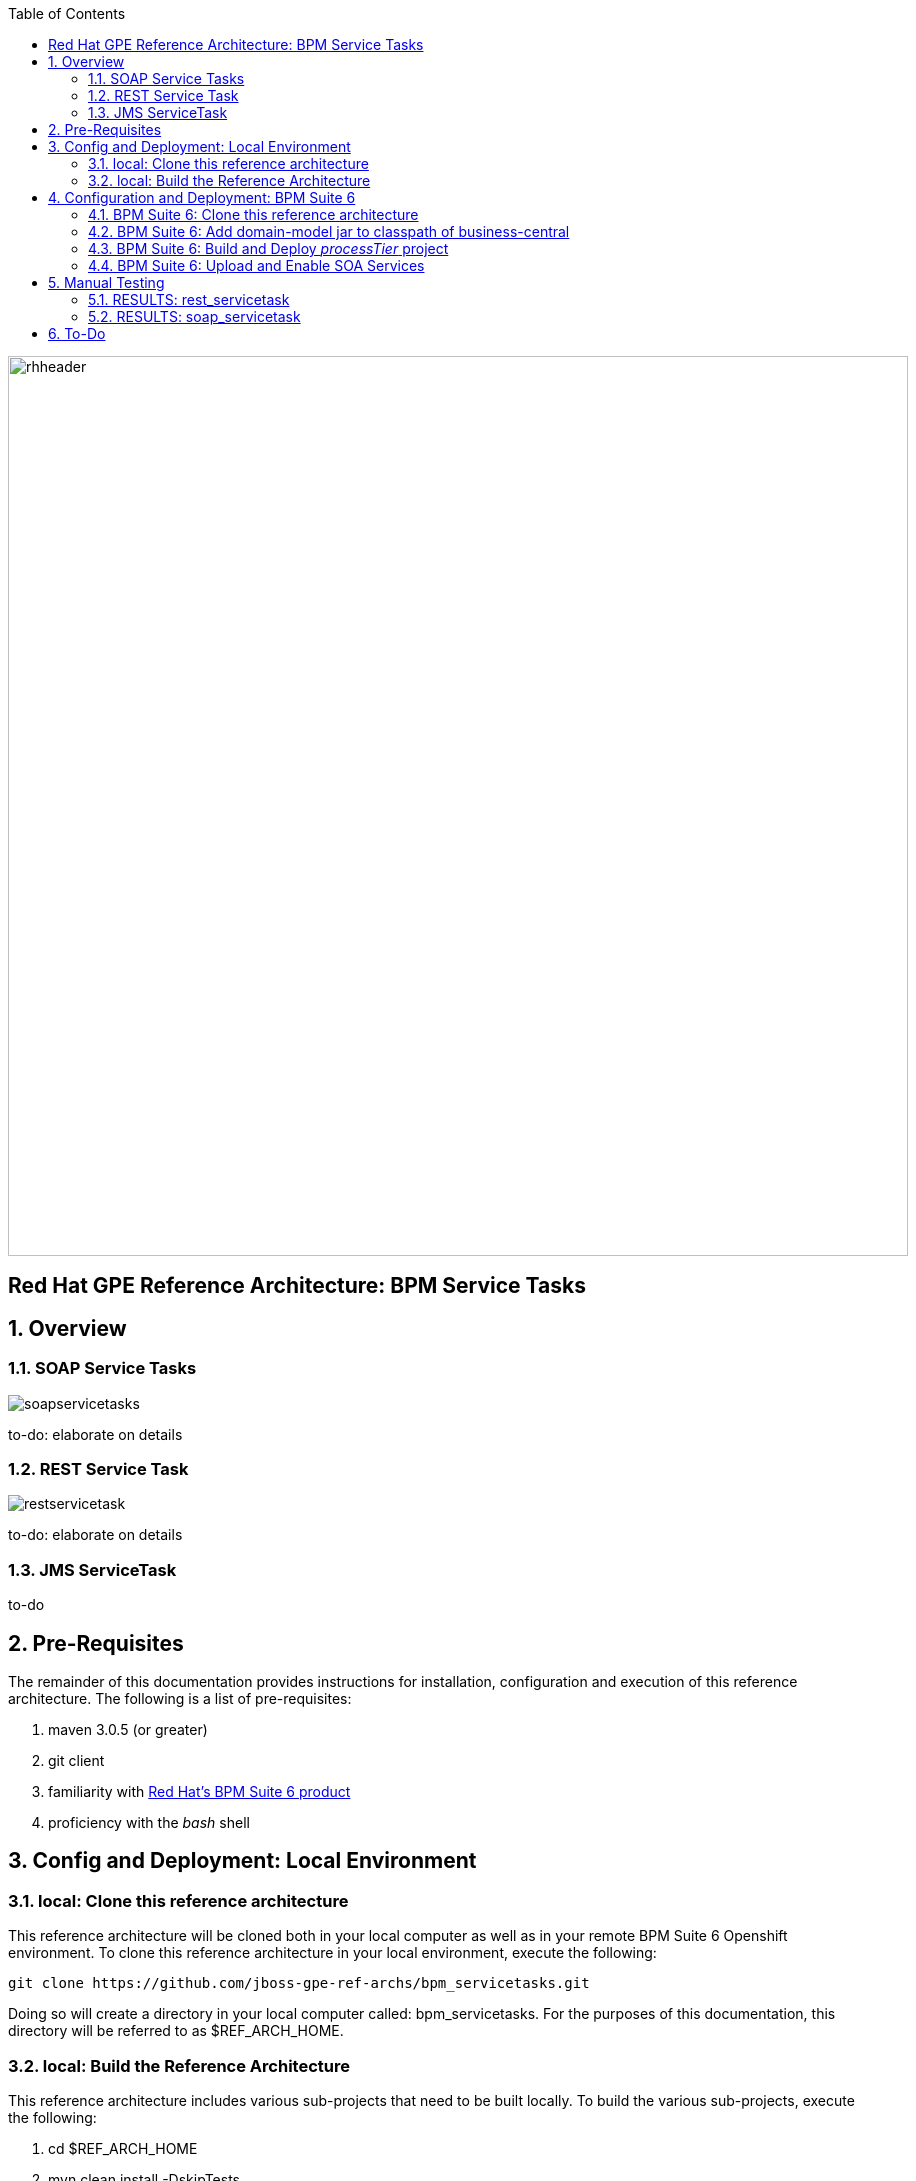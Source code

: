:data-uri:
:toc2:
:rhtlink: link:https://www.redhat.com[Red Hat]
:bpmproduct: link:https://access.redhat.com/site/documentation/en-US/Red_Hat_JBoss_BPM_Suite/[Red Hat's BPM Suite 6 product]

image::images/rhheader.png[width=900]

:numbered!:
[abstract]
== Red Hat GPE Reference Architecture:  BPM Service Tasks

:numbered:

== Overview

=== SOAP Service Tasks

image::images/soapservicetasks.png[]

to-do:  elaborate on details

=== REST Service Task 

image::images/restservicetask.png[]

to-do: elaborate on details

=== JMS ServiceTask 
to-do

== Pre-Requisites
The remainder of this documentation provides instructions for installation, configuration and execution of this reference architecture. 
The following is a list of pre-requisites:

. maven 3.0.5 (or greater)
. git client
. familiarity with {bpmproduct}
. proficiency with the _bash_ shell 

== Config and Deployment:  Local Environment

=== local:  Clone this reference architecture
This reference architecture will be cloned both in your local computer as well as in your remote BPM Suite 6 Openshift environment.
To clone this reference architecture in your local environment, execute the following:

--------
git clone https://github.com/jboss-gpe-ref-archs/bpm_servicetasks.git
--------

Doing so will create a directory in your local computer called:  bpm_servicetasks.
For the purposes of this documentation, this directory will be referred to as $REF_ARCH_HOME.

=== local: Build the Reference Architecture
This reference architecture includes various sub-projects that need to be built locally. 
To build the various sub-projects, execute the following:

. cd $REF_ARCH_HOME
. mvn clean install -DskipTests

== Configuration and Deployment:  BPM Suite 6

=== BPM Suite 6:  Clone this reference architecture
This reference architecture includes a KIE project called: _processTier_ .
The _processTier_ project includes several BPMN2 process definitions that show-case invocation of remote SOA services via standard transports.

Use the following steps to clone this reference architecture in BPM Suite 6:

. Log into the Business-Central web application of BPM Suite 6
. navigate to:  Authoring -> Administration.
. Select `Organizational Units` -> `Manage Organizational Units`
. Under `Organizational Unit Manager`, select the `Add` button
. Enter a name of _gpe_ and an owner of _jboss_. Click `OK`
. Clone this fsw_bpms_integration repository in BPM Suite 6
.. Select `Repositories` -> `Clone Repository` .  
.. Populate the _Clone Repository_ box as follows and then click _Clone_ :

image::images/clone_repo.png[]

Enter _bpmservicetask_ as the value of the _repository name_.  
The value of _Git URL_ is the URL to this reference architecture in github:

-----
https://github.com/jboss-gpe-ref-archs/bpm_servicetask.git
-----

Once successfully cloned, BPM Suite 6 will pop-up a new dialog box with the message:  _The repository is cloned successfully_

=== BPM Suite 6:  Add domain-model jar to classpath of business-central
The _processTier_ KIE project references a domain model that is included in the $REF_ARCH_HOME/domain directory of this reference architecture.

One approach toward making this domain model available to the _processTier_ KIE project is to manually upload libraries to the BPM Suite 6  _Artifact Repository_ and then define dependencies in the KIE project to those newly  uploaded libraries.
As of BPM Suite 6.0.2, this approach however causes classloader inconsistencies when invoking SOAP services with complex types.
When using the SOAP based WorkItemHandlers, it is not sufficient to make the domain model jar visible to the KIE project only.
Instead, the domain model jar needs to be made visible to the entire classpath of the BPM Suite business-central web artifact.

Since this reference architecture does show-case use of invoking a remote SOAP service that requires a complex-type in its payload, the domain model jar will be made visible to the classpath of the business-central web archive. 
JBoss EAP 6 allows for two different options for adding the libraries to the classpath of a web artifact (in this case:  business-central.war):

. Deploy the domain model jar as a static shared JBoss module and enter in an explicit dependency on this new JBoss module in business-central.war/WEB-INF/jboss-deployment-structure.xml
. Add the domain model jar to: business-central.war/WEB-INF/lib

For the purpose of this reference architecture, the latter approach will be used.
In your remote BPM Suite 6 enabled OpenShift environment, execute a command similar to the following:

------
scp $REF_ARCH_HOME/domain/target/domain-1.0.jar  <ssh_url_to_your_remote_gear>:~/bpms/standalone/deployments/business-central.war/WEB-INF/lib
------

=== BPM Suite 6:  Build and Deploy _processTier_ project
. Build and Deploy the _processTier_ project by executing the following:
.. Authoring -> Project Authoring -> Tools -> Project Editor -> Build and Deploy
. If interested, verify deployment:
.. Deploy -> Deployments

image::images/deployment.png[]


=== BPM Suite 6:  Upload and Enable SOA Services
In the $REF_ARCH_HOME/serviceTier directory are various services that when deployed will be exposed via standard transports:  REST, SOAP and JMS.
These services are implemented utilizing stock JEE functionality provided by the underlying JBoss Enterprise Application Platform.
In this reference architecture, these SOA services are invoked by the corresponding BPM _Service Tasks_ used in the process definitions included in the _processTier_ KIE project.
Upload and enable these services to your remote JBoss EAP environment via following procedure:

. Navigate your browser to the JBoss EAP Management console
. Click: Runtime -> Manage Deployments -> Add
. In the _Create Deployment_ pop-up, click _Choose File_ and navigate to $REF_ARCH_HOME/serviceTier/target/bizservices.war
. Once uploaded, highlight the new web artifact and click the _En/Disable_ button


image::images/add_service.png[]


[start=5]
. Upon doing so, the jboss server.log file will log the deployment of the various services similar to the following:

----------
JBAS018210: Register web context: /bizservices
JBAS018559: Deployed "bizservices.war" (runtime-name : "bizservices.war")

----------

All SOA services are packaged in the same _bizservices.war_ web artifact.

== Manual Testing
All BPMN2 process definitions included in the _processTier_ KIE project can be started manually via BPM Central.
To do so, execute the following:

. Navigate to:  Process Management -> Process Definitions
. Select the _Start_ icon of any of the listed process definitions.
. A form should appear with only a _play_ button to start that specific process.
. Make sure your $JBOSS_HOME/standalone/log/server.log is being tailed and click this play button.

=== RESULTS:  rest_servicetask
Upon starting an instance of rest_servicetask, the following should appear in the server.log:

--------------
[stdout] prepRESTCall() policyString = {"driver":{"age":22,"creditScore":null,"dlNumber":null,"driverName":"alex","numberOfAccidents":0,"numberOfTickets":1,"ssn":null},"policyType":null,"price":500,"priceDiscount":null,"vehicleYear":2014}
[stdout] prepRESTcall() urlSting = http://192.168.5.5:8080/bizservices/policy
[AuditReview] (http-/192.168.5.5:8080-4) reviewQuote() contentType = application/json : policyObj = 
    policyType : null
    price : 500
    priceDiscount : null
    vehicle year : 2014
    driver : 
        driverName : alex
        dlNumber : null
        age : 22
        accidents : 0
        tickets : 1
        SSN : null
        creditScore : null
[stdout] (http-/192.168.5.5:8080-9) REST.onExit() processResults = true
--------------

The BPMN REST ServiceTask has successfully executed an HTTP POST to a RESTful service.
The content of the HTTP request was the JSON representation of a Policy object.

=== RESULTS:  soap_servicetask
Upon starting an instance of soap_servicetask, the following should appear in the server.log:

== To-Do
* classpath problems with CXF Dynamic Dispatch
** https://mojo.redhat.com/docs/DOC-942546
* RESTWorkItemHandler:  Exception Handling
** https://bugzilla.redhat.com/show_bug.cgi?id=1098137
* RESTWorkItemHandler:  automated (un)marshalling
** https://bugzilla.redhat.com/show_bug.cgi?id=1098140

=======
